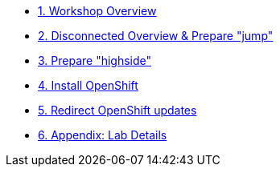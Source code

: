 * xref:index.adoc[{counter:toc}. Workshop Overview]
* xref:lab02.adoc[{counter:toc}. Disconnected Overview & Prepare "jump"]
* xref:lab03.adoc[{counter:toc}. Prepare "highside"]
* xref:lab04.adoc[{counter:toc}. Install OpenShift]
* xref:lab05.adoc[{counter:toc}. Redirect OpenShift updates]
* xref:appendix01.adoc[{counter:toc}. Appendix: Lab Details ]
